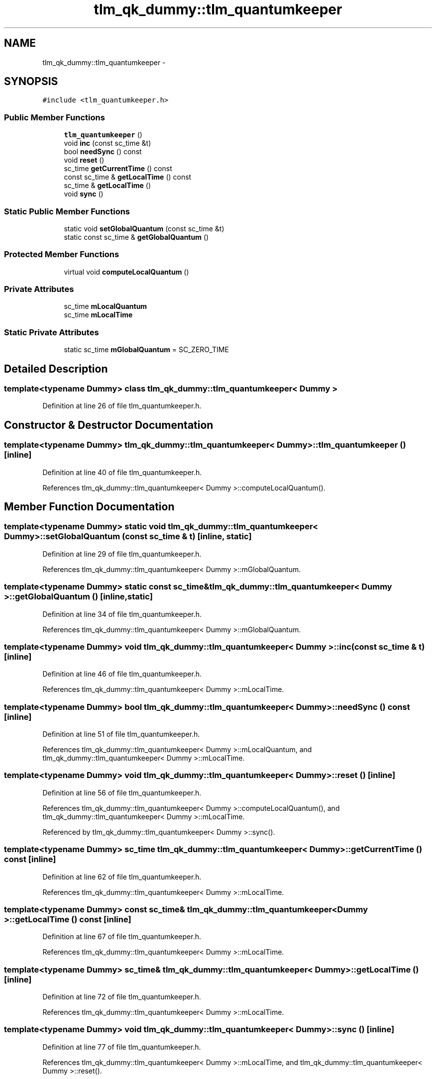 .TH "tlm_qk_dummy::tlm_quantumkeeper" 3 "17 Oct 2007" "Version 1" "TLM 2" \" -*- nroff -*-
.ad l
.nh
.SH NAME
tlm_qk_dummy::tlm_quantumkeeper \- 
.SH SYNOPSIS
.br
.PP
\fC#include <tlm_quantumkeeper.h>\fP
.PP
.SS "Public Member Functions"

.in +1c
.ti -1c
.RI "\fBtlm_quantumkeeper\fP ()"
.br
.ti -1c
.RI "void \fBinc\fP (const sc_time &t)"
.br
.ti -1c
.RI "bool \fBneedSync\fP () const "
.br
.ti -1c
.RI "void \fBreset\fP ()"
.br
.ti -1c
.RI "sc_time \fBgetCurrentTime\fP () const "
.br
.ti -1c
.RI "const sc_time & \fBgetLocalTime\fP () const "
.br
.ti -1c
.RI "sc_time & \fBgetLocalTime\fP ()"
.br
.ti -1c
.RI "void \fBsync\fP ()"
.br
.in -1c
.SS "Static Public Member Functions"

.in +1c
.ti -1c
.RI "static void \fBsetGlobalQuantum\fP (const sc_time &t)"
.br
.ti -1c
.RI "static const sc_time & \fBgetGlobalQuantum\fP ()"
.br
.in -1c
.SS "Protected Member Functions"

.in +1c
.ti -1c
.RI "virtual void \fBcomputeLocalQuantum\fP ()"
.br
.in -1c
.SS "Private Attributes"

.in +1c
.ti -1c
.RI "sc_time \fBmLocalQuantum\fP"
.br
.ti -1c
.RI "sc_time \fBmLocalTime\fP"
.br
.in -1c
.SS "Static Private Attributes"

.in +1c
.ti -1c
.RI "static sc_time \fBmGlobalQuantum\fP = SC_ZERO_TIME"
.br
.in -1c
.SH "Detailed Description"
.PP 

.SS "template<typename Dummy> class tlm_qk_dummy::tlm_quantumkeeper< Dummy >"

.PP
Definition at line 26 of file tlm_quantumkeeper.h.
.SH "Constructor & Destructor Documentation"
.PP 
.SS "template<typename Dummy> \fBtlm_qk_dummy::tlm_quantumkeeper\fP< Dummy >::\fBtlm_quantumkeeper\fP ()\fC [inline]\fP"
.PP
Definition at line 40 of file tlm_quantumkeeper.h.
.PP
References tlm_qk_dummy::tlm_quantumkeeper< Dummy >::computeLocalQuantum().
.SH "Member Function Documentation"
.PP 
.SS "template<typename Dummy> static void \fBtlm_qk_dummy::tlm_quantumkeeper\fP< Dummy >::setGlobalQuantum (const sc_time & t)\fC [inline, static]\fP"
.PP
Definition at line 29 of file tlm_quantumkeeper.h.
.PP
References tlm_qk_dummy::tlm_quantumkeeper< Dummy >::mGlobalQuantum.
.SS "template<typename Dummy> static const sc_time& \fBtlm_qk_dummy::tlm_quantumkeeper\fP< Dummy >::getGlobalQuantum ()\fC [inline, static]\fP"
.PP
Definition at line 34 of file tlm_quantumkeeper.h.
.PP
References tlm_qk_dummy::tlm_quantumkeeper< Dummy >::mGlobalQuantum.
.SS "template<typename Dummy> void \fBtlm_qk_dummy::tlm_quantumkeeper\fP< Dummy >::inc (const sc_time & t)\fC [inline]\fP"
.PP
Definition at line 46 of file tlm_quantumkeeper.h.
.PP
References tlm_qk_dummy::tlm_quantumkeeper< Dummy >::mLocalTime.
.SS "template<typename Dummy> bool \fBtlm_qk_dummy::tlm_quantumkeeper\fP< Dummy >::needSync () const\fC [inline]\fP"
.PP
Definition at line 51 of file tlm_quantumkeeper.h.
.PP
References tlm_qk_dummy::tlm_quantumkeeper< Dummy >::mLocalQuantum, and tlm_qk_dummy::tlm_quantumkeeper< Dummy >::mLocalTime.
.SS "template<typename Dummy> void \fBtlm_qk_dummy::tlm_quantumkeeper\fP< Dummy >::reset ()\fC [inline]\fP"
.PP
Definition at line 56 of file tlm_quantumkeeper.h.
.PP
References tlm_qk_dummy::tlm_quantumkeeper< Dummy >::computeLocalQuantum(), and tlm_qk_dummy::tlm_quantumkeeper< Dummy >::mLocalTime.
.PP
Referenced by tlm_qk_dummy::tlm_quantumkeeper< Dummy >::sync().
.SS "template<typename Dummy> sc_time \fBtlm_qk_dummy::tlm_quantumkeeper\fP< Dummy >::getCurrentTime () const\fC [inline]\fP"
.PP
Definition at line 62 of file tlm_quantumkeeper.h.
.PP
References tlm_qk_dummy::tlm_quantumkeeper< Dummy >::mLocalTime.
.SS "template<typename Dummy> const sc_time& \fBtlm_qk_dummy::tlm_quantumkeeper\fP< Dummy >::getLocalTime () const\fC [inline]\fP"
.PP
Definition at line 67 of file tlm_quantumkeeper.h.
.PP
References tlm_qk_dummy::tlm_quantumkeeper< Dummy >::mLocalTime.
.SS "template<typename Dummy> sc_time& \fBtlm_qk_dummy::tlm_quantumkeeper\fP< Dummy >::getLocalTime ()\fC [inline]\fP"
.PP
Definition at line 72 of file tlm_quantumkeeper.h.
.PP
References tlm_qk_dummy::tlm_quantumkeeper< Dummy >::mLocalTime.
.SS "template<typename Dummy> void \fBtlm_qk_dummy::tlm_quantumkeeper\fP< Dummy >::sync ()\fC [inline]\fP"
.PP
Definition at line 77 of file tlm_quantumkeeper.h.
.PP
References tlm_qk_dummy::tlm_quantumkeeper< Dummy >::mLocalTime, and tlm_qk_dummy::tlm_quantumkeeper< Dummy >::reset().
.SS "template<typename Dummy> virtual void \fBtlm_qk_dummy::tlm_quantumkeeper\fP< Dummy >::computeLocalQuantum ()\fC [inline, protected, virtual]\fP"
.PP
Definition at line 84 of file tlm_quantumkeeper.h.
.PP
References tlm_qk_dummy::tlm_quantumkeeper< Dummy >::mGlobalQuantum, and tlm_qk_dummy::tlm_quantumkeeper< Dummy >::mLocalQuantum.
.PP
Referenced by tlm_qk_dummy::tlm_quantumkeeper< Dummy >::reset(), and tlm_qk_dummy::tlm_quantumkeeper< Dummy >::tlm_quantumkeeper().
.SH "Member Data Documentation"
.PP 
.SS "template<typename Dummy> sc_time \fBtlm_qk_dummy::tlm_quantumkeeper\fP< Dummy >::\fBmGlobalQuantum\fP = SC_ZERO_TIME\fC [inline, static, private]\fP"
.PP
Definition at line 90 of file tlm_quantumkeeper.h.
.PP
Referenced by tlm_qk_dummy::tlm_quantumkeeper< Dummy >::computeLocalQuantum(), tlm_qk_dummy::tlm_quantumkeeper< Dummy >::getGlobalQuantum(), and tlm_qk_dummy::tlm_quantumkeeper< Dummy >::setGlobalQuantum().
.SS "template<typename Dummy> sc_time \fBtlm_qk_dummy::tlm_quantumkeeper\fP< Dummy >::\fBmLocalQuantum\fP\fC [private]\fP"
.PP
Definition at line 93 of file tlm_quantumkeeper.h.
.PP
Referenced by tlm_qk_dummy::tlm_quantumkeeper< Dummy >::computeLocalQuantum(), and tlm_qk_dummy::tlm_quantumkeeper< Dummy >::needSync().
.SS "template<typename Dummy> sc_time \fBtlm_qk_dummy::tlm_quantumkeeper\fP< Dummy >::\fBmLocalTime\fP\fC [private]\fP"
.PP
Definition at line 94 of file tlm_quantumkeeper.h.
.PP
Referenced by tlm_qk_dummy::tlm_quantumkeeper< Dummy >::getCurrentTime(), tlm_qk_dummy::tlm_quantumkeeper< Dummy >::getLocalTime(), tlm_qk_dummy::tlm_quantumkeeper< Dummy >::inc(), tlm_qk_dummy::tlm_quantumkeeper< Dummy >::needSync(), tlm_qk_dummy::tlm_quantumkeeper< Dummy >::reset(), and tlm_qk_dummy::tlm_quantumkeeper< Dummy >::sync().

.SH "Author"
.PP 
Generated automatically by Doxygen for TLM 2 from the source code.
